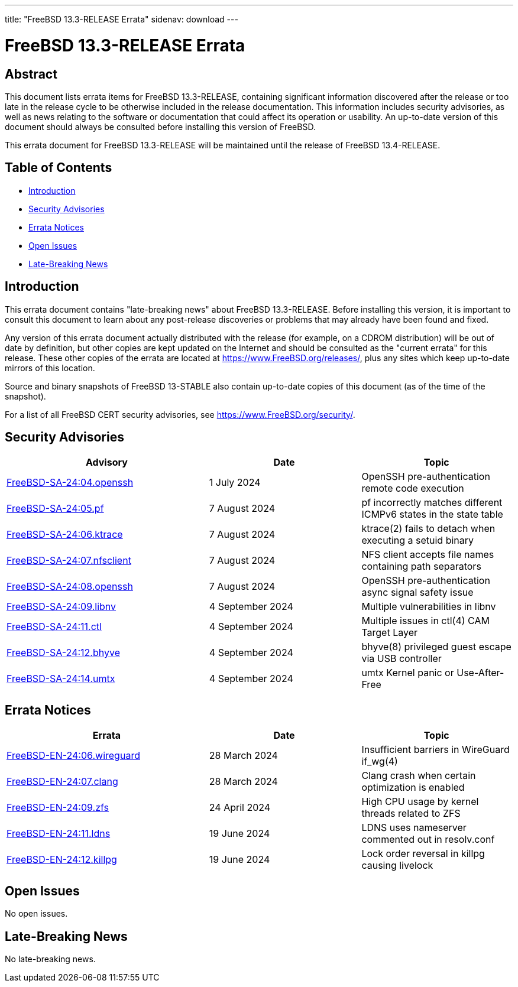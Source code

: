 ---
title: "FreeBSD 13.3-RELEASE Errata"
sidenav: download
---

:release: 13.3-RELEASE
:releaseNext: 13.4-RELEASE
:releaseBranch: 13-STABLE

= FreeBSD {release} Errata

== Abstract

This document lists errata items for FreeBSD {release}, containing significant information discovered after the release or too late in the release cycle to be otherwise included in the release documentation.
This information includes security advisories, as well as news relating to the software or documentation that could affect its operation or usability.
An up-to-date version of this document should always be consulted before installing this version of FreeBSD.

This errata document for FreeBSD {release} will be maintained until the release of FreeBSD {releaseNext}.

== Table of Contents

* <<intro,Introduction>>
* <<security,Security Advisories>>
* <<errata,Errata Notices>>
* <<open-issues,Open Issues>>
* <<late-news,Late-Breaking News>>

[[intro]]
== Introduction

This errata document contains "late-breaking news" about FreeBSD {release}.
Before installing this version, it is important to consult this document to learn about any post-release discoveries or problems that may already have been found and fixed.

Any version of this errata document actually distributed with the release (for example, on a CDROM distribution) will be out of date by definition, but other copies are kept updated on the Internet and should be consulted as the "current errata" for this release.
These other copies of the errata are located at https://www.FreeBSD.org/releases/, plus any sites which keep up-to-date mirrors of this location.

Source and binary snapshots of FreeBSD {releaseBranch} also contain up-to-date copies of this document (as of the time of the snapshot).

For a list of all FreeBSD CERT security advisories, see https://www.FreeBSD.org/security/.

[[security]]
== Security Advisories

[width="100%",cols="40%,30%,30%",options="header",]
|===
|Advisory |Date |Topic
|link:https://www.FreeBSD.org/security/advisories/FreeBSD-SA-24:04.openssh.asc[FreeBSD-SA-24:04.openssh] |1 July 2024 |OpenSSH pre-authentication remote code execution
|link:https://www.FreeBSD.org/security/advisories/FreeBSD-SA-24:05.pf.asc[FreeBSD-SA-24:05.pf] |7 August 2024 |pf incorrectly matches different ICMPv6 states in the state table
|link:https://www.FreeBSD.org/security/advisories/FreeBSD-SA-24:06.ktrace.asc[FreeBSD-SA-24:06.ktrace] |7 August 2024 |ktrace(2) fails to detach when executing a setuid binary
|link:https://www.FreeBSD.org/security/advisories/FreeBSD-SA-24:07.nfsclient.asc[FreeBSD-SA-24:07.nfsclient] |7 August 2024 |NFS client accepts file names containing path separators
|link:https://www.FreeBSD.org/security/advisories/FreeBSD-SA-24:08.openssh.asc[FreeBSD-SA-24:08.openssh] |7 August 2024 |OpenSSH pre-authentication async signal safety issue
|link:https://www.FreeBSD.org/security/advisories/FreeBSD-SA-24:09.libnv.asc[FreeBSD-SA-24:09.libnv] |4 September 2024 |Multiple vulnerabilities in libnv
|link:https://www.FreeBSD.org/security/advisories/FreeBSD-SA-24:11.ctl.asc[FreeBSD-SA-24:11.ctl] |4 September 2024 |Multiple issues in ctl(4) CAM Target Layer
|link:https://www.FreeBSD.org/security/advisories/FreeBSD-SA-24:12.bhyve.asc[FreeBSD-SA-24:12.bhyve] |4 September 2024 |bhyve(8) privileged guest escape via USB controller
|link:https://www.FreeBSD.org/security/advisories/FreeBSD-SA-24:14.umtx.asc[FreeBSD-SA-24:14.umtx] |4 September 2024 |umtx Kernel panic or Use-After-Free
|===

[[errata]]
== Errata Notices

[width="100%",cols="40%,30%,30%",options="header",]
|===
|Errata |Date |Topic
|link:https://www.FreeBSD.org/security/advisories/FreeBSD-EN-24:06.wireguard.asc[FreeBSD-EN-24:06.wireguard] |28 March 2024 |Insufficient barriers in WireGuard if_wg(4)
|link:https://www.FreeBSD.org/security/advisories/FreeBSD-EN-24:07.clang.asc[FreeBSD-EN-24:07.clang] |28 March 2024 |Clang crash when certain optimization is enabled
|link:https://www.FreeBSD.org/security/advisories/FreeBSD-EN-24:09.zfs.asc[FreeBSD-EN-24:09.zfs] |24 April 2024 |High CPU usage by kernel threads related to ZFS
|link:https://www.FreeBSD.org/security/advisories/FreeBSD-EN-24:11.ldns.asc[FreeBSD-EN-24:11.ldns] |19 June 2024 |LDNS uses nameserver commented out in resolv.conf
|link:https://www.FreeBSD.org/security/advisories/FreeBSD-EN-24:12.killpg.asc[FreeBSD-EN-24:12.killpg] |19 June 2024 |Lock order reversal in killpg causing livelock
|===

[[open-issues]]
== Open Issues

No open issues.

[[late-news]]
== Late-Breaking News

No late-breaking news.
